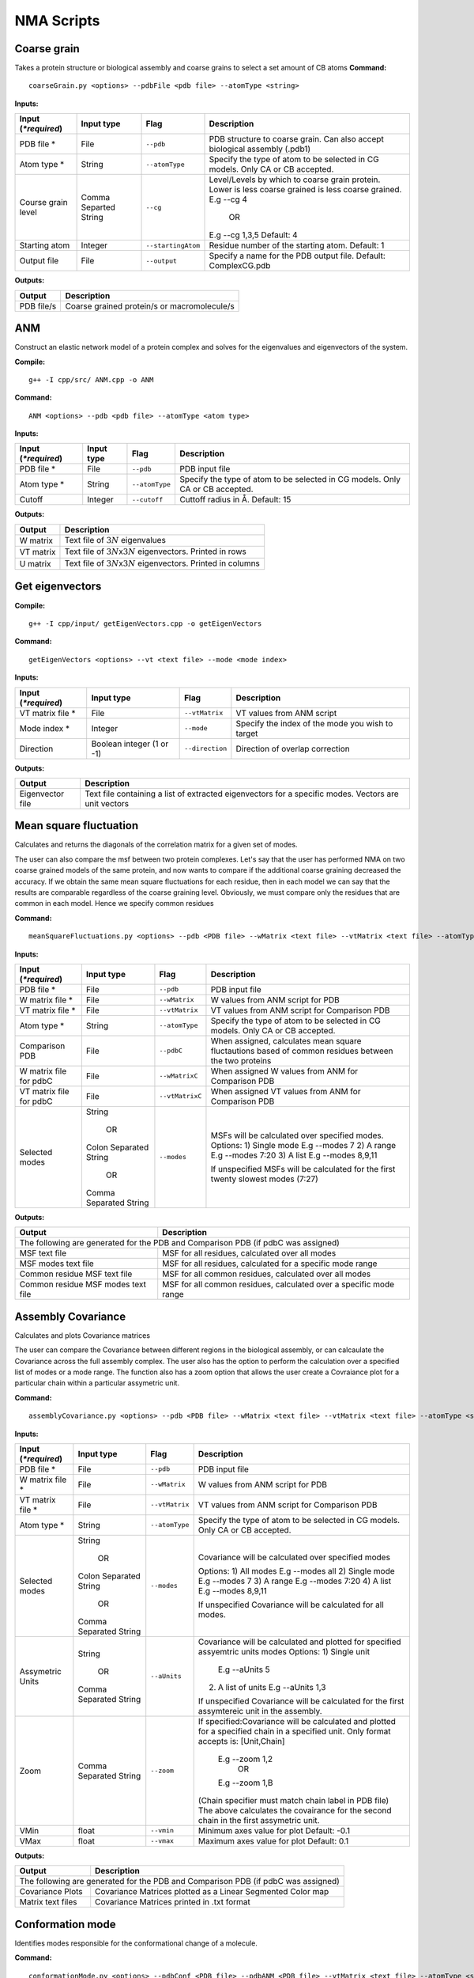 NMA Scripts
====================================

Coarse grain
-------------------------------

Takes a protein structure or biological assembly and coarse grains to select a set amount of CB atoms
**Command:** ::
	
	coarseGrain.py <options> --pdbFile <pdb file> --atomType <string>

**Inputs:**

+------------------------+------------+--------------------+-----------------------------+
| Input (*\*required*)   | Input type | Flag               | Description                 |
+========================+============+====================+=============================+
| PDB file *        	 | File       |``--pdb``           | PDB structure to coarse     |
|                        |            |                    | grain. Can also accept      |
|                        |            |                    | biological assembly (.pdb1) |
+------------------------+------------+--------------------+-----------------------------+
| Atom type *            | String     |``--atomType``      | Specify the type of atom to |
|                        |            |                    | be selected in CG models.   |
|                        |            |                    | Only CA or CB accepted.     |
|                        |            |                    |                             |
+------------------------+------------+--------------------+-----------------------------+
| Course grain level     | Comma      |``--cg``            | Level/Levels by which to    |
|                        | Separted   |                    | coarse grain protein.       |
|                        | String     |                    | Lower is less coarse grained|
|                        |            |                    | is less coarse grained.     |
|                        |            |                    | E.g --cg 4                  |
|                        |            |                    |     OR                      |
|                        |            |                    | E.g --cg 1,3,5              |
|                        |            |                    | Default: 4                  |
+------------------------+------------+--------------------+-----------------------------+
| Starting atom          | Integer    |``--startingAtom``  | Residue number of the    	 |
|                        |            |                    | starting atom.              |
|                        |            |                    | Default: 1                  |
+------------------------+------------+--------------------+-----------------------------+
| Output file            | File       |``--output``        | Specify a name for the PDB	 |
|                        |            |                    | output file.                |
|                        |            |                    | Default: ComplexCG.pdb      |
+------------------------+------------+--------------------+-----------------------------+

**Outputs:**

+------------------------+-----------------------------+
| Output                 | Description                 |
+========================+=============================+
| PDB file/s             | Coarse grained protein/s    |
|                        | or macromolecule/s          |
+------------------------+-----------------------------+

ANM
-------------------------------

Construct an elastic network model of a protein complex and solves for the eigenvalues and eigenvectors of the system. 

**Compile:** ::

    g++ -I cpp/src/ ANM.cpp -o ANM

**Command:** ::

	ANM <options> --pdb <pdb file> --atomType <atom type>

**Inputs:**

+------------------------+------------+--------------------+-----------------------------+
| Input (*\*required*)   | Input type | Flag               | Description                 |
+========================+============+====================+=============================+
| PDB file *             | File       |``--pdb``           | PDB input file              |
|                        |            |                    |                             |
+------------------------+------------+--------------------+-----------------------------+
| Atom type *            | String     |``--atomType``      | Specify the type of atom to |
|                        |            |                    | be selected in CG models.   |
|                        |            |                    | Only CA or CB accepted.     |
|                        |            |                    |                             |
+------------------------+------------+--------------------+-----------------------------+
| Cutoff                 | Integer    |``--cutoff``        | Cuttoff radius in Å.        |
|                        |            |                    | Default: 15                 |
+------------------------+------------+--------------------+-----------------------------+

**Outputs:**

+------------------------+-----------------------------+
| Output                 | Description                 |
+========================+=============================+
| W matrix               | Text file of :math:`3N`     |
|                        | eigenvalues                 |
+------------------------+-----------------------------+
| VT matrix              | Text file of :math:`3N`\ x\ |
|                        | :math:`3N` eigenvectors.    |
|                        | Printed in rows             |
+------------------------+-----------------------------+
| U matrix               | Text file of :math:`3N`\ x\ |
|                        | :math:`3N` eigenvectors.    |
|                        | Printed in columns          |
+------------------------+-----------------------------+

Get eigenvectors
-------------------------------

**Compile:** ::

	g++ -I cpp/input/ getEigenVectors.cpp -o getEigenVectors

**Command:** ::

	getEigenVectors <options> --vt <text file> --mode <mode index>

**Inputs:**

+------------------------+------------+--------------------+-----------------------------+
| Input (*\*required*)   | Input type | Flag               | Description                 |
+========================+============+====================+=============================+
| VT matrix file *    	 | File       |``--vtMatrix``      | VT values from ANM script   |
|                        |            |                    |                             |
+------------------------+------------+--------------------+-----------------------------+
| Mode index *           | Integer    |``--mode``          | Specify the index of the    |
|                        |            |                    | mode you wish to target     |
+------------------------+------------+--------------------+-----------------------------+
| Direction              | Boolean    |``--direction``     | Direction of overlap        |
|                        | integer    |                    | correction                  |
|                        | (1 or -1)  |                    |                             |
+------------------------+------------+--------------------+-----------------------------+

**Outputs:**

+------------------------+-----------------------------+
| Output                 | Description                 |
+========================+=============================+
| Eigenvector file       | Text file containing a      |
|                        | list of extracted           |
|                        | eigenvectors for a specific |
|                        | modes. Vectors are unit     |
|                        | vectors                     |
+------------------------+-----------------------------+

Mean square fluctuation
-------------------------------

Calculates and returns the diagonals of the correlation matrix for a given set of modes.

The user can also compare the msf between two protein complexes. Let's say that the user has performed NMA on two coarse grained models of the same protein, and now wants to compare
if the additional coarse graining decreased the accuracy. If we obtain the same mean square fluctuations for
each residue, then in each model we can say that the results are comparable regardless of the coarse graining
level. Obviously, we must compare only the residues that are common in each model. Hence we specify common residues

**Command:** ::

	meanSquareFluctuations.py <options> --pdb <PDB file> --wMatrix <text file> --vtMatrix <text file> --atomType <string>

**Inputs:**

+------------------------+------------+--------------------+-----------------------------+
| Input (*\*required*)   | Input type | Flag               | Description                 |
+========================+============+====================+=============================+
| PDB file *             | File       |``--pdb``           | PDB input file              |
|                        |            |                    |                             |
+------------------------+------------+--------------------+-----------------------------+
| W matrix file *        | File       |``--wMatrix``	   | W values from ANM script    |
|                        |            |                    | for PDB                     |
+------------------------+------------+--------------------+-----------------------------+
| VT matrix file *       | File       |``--vtMatrix``	   | VT values from ANM script   |
|                        |            |                    | for Comparison PDB          |
+------------------------+------------+--------------------+-----------------------------+
| Atom type *            | String     |``--atomType``      | Specify the type of atom to |
|                        |            |                    | be selected in CG models.   |
|                        |            |                    | Only CA or CB accepted.     |
|                        |            |                    |                             |
+------------------------+------------+--------------------+-----------------------------+
| Comparison PDB         | File       |``--pdbC``          | When assigned, calculates   |
|                        |            |                    | mean square fluctautions    |
|                        |            |                    | based of common residues    |
|                        |            |                    | between the two proteins    |
+------------------------+------------+--------------------+-----------------------------+
| W matrix file          | File       |``--wMatrixC``	   | When assigned W values from |
| for pdbC               |            |                    | ANM for Comparison PDB      |
+------------------------+------------+--------------------+-----------------------------+
| VT matrix file         | File       |``--vtMatrixC``	   | When assigned VT values from|
| for pdbC               |            |                    | ANM for Comparison PDB      |
+------------------------+------------+--------------------+-----------------------------+
| Selected modes         | String     |``--modes``         | MSFs will be calculated     |
|                        |            |                    | over specified modes.       |
|                        |    OR      |                    | Options:                    | 
|	                 |            |                    | 1) Single mode E.g --modes 7|
|                        | Colon      |                    | 2) A range E.g --modes 7:20 |
|                        | Separated  |                    | 3) A list E.g --modes 8,9,11| 
|                        | String     |                    |                             |
|                        |            |                    | If unspecified MSFs will be |   
|                        |    OR      |                    | calculated for the first    |                           
|                        |            |                    | twenty slowest modes (7:27) |
|                        | Comma      |                    |                             | 
|                        | Separated  |                    |                             |
|                        | String     |                    |                             |
+------------------------+------------+--------------------+-----------------------------+ 

**Outputs:**

+------------------------+-----------------------------+
| Output                 | Description                 |
+========================+=============================+
| The following are generated for the PDB and          |
| Comparison PDB (if pdbC was assigned)                |
+------------------------+-----------------------------+
| MSF text file          | MSF for all residues,       |
|                        | calculated over all modes   |
+------------------------+-----------------------------+
| MSF modes text file    | MSF for all residues,       |
|                        | calculated for a specific   |
|                        | mode range                  |
+------------------------+-----------------------------+
| Common residue MSF     | MSF for all common          |
| text file              | residues, calculated over   |
|                        | all modes                   |
+------------------------+-----------------------------+
| Common residue MSF     | MSF for all common          |
| modes text file        | residues, calculated over a |
|                        | specific mode range         |
+------------------------+-----------------------------+

Assembly Covariance
-------------------------------

Calculates and plots Covariance matrices

The user can compare the Covariance between different regions in the biological assembly, or can calcaulate the Covariance across the full assembly complex.
The user also has the option to perform the calculation over a specified list of modes or a mode range. The function also has a zoom option that allows the
user create a Covraiance plot for a particular chain within a particular assymetric unit. 

**Command:** ::

	assemblyCovariance.py <options> --pdb <PDB file> --wMatrix <text file> --vtMatrix <text file> --atomType <string>

**Inputs:**

+------------------------+------------+--------------------+-----------------------------+
| Input (*\*required*)   | Input type | Flag               | Description                 |
+========================+============+====================+=============================+
| PDB file *             | File       |``--pdb``           | PDB input file              |
|                        |            |                    |                             |
+------------------------+------------+--------------------+-----------------------------+
| W matrix file *        | File       |``--wMatrix``	   | W values from ANM script    |
|                        |            |                    | for PDB                     |
+------------------------+------------+--------------------+-----------------------------+
| VT matrix file *       | File       |``--vtMatrix``	   | VT values from ANM script   |
|                        |            |                    | for Comparison PDB          |
+------------------------+------------+--------------------+-----------------------------+
| Atom type *            | String     |``--atomType``      | Specify the type of atom to |
|                        |            |                    | be selected in CG models.   |
|                        |            |                    | Only CA or CB accepted.     |
|                        |            |                    |                             |
+------------------------+------------+--------------------+-----------------------------+
| Selected modes         | String     |``--modes``         | Covariance will be          |
|                        |            |                    | calculated over specified   |
|                        |    OR      |                    | modes                       |
|                        |            |                    |                             |
|                        | Colon      |                    | Options:                    |
|                        | Separated  |                    | 1) All modes E.g --modes all|
|                        | String     |                    | 2) Single mode E.g --modes 7|
|            	         |            |                    | 3) A range E.g --modes 7:20 |
|                        |    OR      |                    | 4) A list E.g --modes 8,9,11|
|                        |            |                    |                             |
|                        | Comma      |                    | If unspecified Covariance   |
|                        | Separated  |                    | will be  calculated for all |
|                        | String     |                    | modes.                      |
+------------------------+------------+--------------------+-----------------------------+
| Assymetric Units       | String     |``--aUnits``        | Covariance will be          | 
|                        |            |                    | calculated and plotted for  |
|                        |    OR      |                    | specified assyemtric units  |
|                        |            |                    | modes                       | 
|                        | Comma      |                    | Options:                    | 
|                        | Separated  |                    | 1) Single unit              |
|                        | String     |                    |    E.g --aUnits 5           |               
|                        |            |                    | 2) A list of units          |                  
|                        |            |                    |    E.g --aUnits 1,3         | 
|                        |            |                    |                             |
|                        |            |                    | If unspecified Covariance   | 
|                        |            |                    | will be calculated for the  |   
|                        |            |                    | first assymtereic unit in   |
|                        |            |                    | the assembly.               |
+------------------------+------------+--------------------+-----------------------------+
| Zoom                   | Comma      |``--zoom``          | If specified:Covariance will|
|                        | Separated  |                    | be calculated and plotted   |
|                        | String     |                    | for a specified chain in a  |
|                        |            |                    | specified unit.             |
|                        |            |                    | Only format accepts is:     |
|                        |            |                    | [Unit,Chain]                |
|                        |            |                    |    E.g --zoom 1,2           |
|                        |            |                    |        OR                   |
|                        |            |                    |    E.g --zoom 1,B           |
|                        |            |                    | (Chain specifier must match |
|                        |            |                    | chain label in PDB file)    |
|                        |            |                    | The above calculates the    |
|                        |            |                    | covairance for the second   |
|                        |            |                    | chain in the first          |
|                        |            |                    | assymetric unit.            |
+------------------------+------------+--------------------+-----------------------------+
| VMin                   | float      |``--vmin``          | Minimum axes value for plot |
|                        |            |                    | Default: -0.1               |
+------------------------+------------+--------------------+-----------------------------+
| VMax                   | float      |``--vmax``          | Maximum axes value for plot |
|                        |            |                    | Default:  0.1               |
+------------------------+------------+--------------------+-----------------------------+

**Outputs:**

+------------------------+-----------------------------+
| Output                 | Description                 |
+========================+=============================+
| The following are generated for the PDB and          |
| Comparison PDB (if pdbC was assigned)                |
+------------------------+-----------------------------+
| Covariance Plots       | Covariance Matrices plotted |
|                        | as a Linear Segmented Color | 
|                        | map                         |
+------------------------+-----------------------------+
| Matrix text files      | Covariance Matrices printed |
|                        | in .txt format              | 
|                        |                             |
+------------------------+-----------------------------+

Conformation mode
-------------------------------

Identifies modes responsible for the conformational change of a molecule.

**Command:** ::

	conformationMode.py <options> --pdbConf <PDB file> --pdbANM <PDB file> --vtMatrix <text file> --atomType <string>

**Inputs:**

+------------------------+------------+--------------------+-----------------------------+
| Input (*\*required*)   | Input type | Flag               | Description                 |
+========================+============+====================+=============================+
| Unaligned PDB file *   | File       |``--pdbConf``       | PDB file of the             |
|                        |            |                    | conformational change       |
+------------------------+------------+--------------------+-----------------------------+
| PDB *                  | File       |``--pdbANM``        | PDB file that was useed to  |
|                        |            |                    | run ANM                     |
+------------------------+------------+--------------------+-----------------------------+
| VT matrix file *       | File       |``--vtMatrix``      | Eigenavalues obtained from  |
|                        |            |                    | ANM script                  |
+------------------------+------------+--------------------+-----------------------------+
| Atom type *            | String     |``--atomType``      | Specify the type of atom to |
|                        |            |                    | be selected in CG models.   |
|                        |            |                    | Only CA or CB accepted.     |
|                        |            |                    |                             |
+------------------------+------------+--------------------+-----------------------------+
| Output file            | File       |``--output``        | Specify a name for the PDB	 |
|                        |            |                    | output file. Default:       |
|                        |            |                    | ModesOfConfChange.pdb       |
+------------------------+------------+--------------------+-----------------------------+

**Outputs:**

+------------------------+-----------------------------+
| Output                 | Description                 |
+========================+=============================+
| Conformation file      | Text file with the overlap  |
|                        | and correlation of each     |
|                        | mode                        |
+------------------------+-----------------------------+

Combination mode
-------------------------------

Calculates the combined overlap and correlation for specified set of modes to a known conformational change.

**Command:** ::

	combinationMode.py <options> --pdbConf <PDB file> --pdbANM <PDB file> --vtMatrix <text file> --modes <comma separated string> --atomType <string>

**Inputs:**

+------------------------+------------+--------------------+-----------------------------+
| Input (*\*required*)   | Input type | Flag               | Description                 |
+========================+============+====================+=============================+
| Unaligned PDB file *   | File       |``--pdbConf``       | PDB file of the             |
|                        |            |                    | conformational change       |
+------------------------+------------+--------------------+-----------------------------+
| PDB *                  | File       |``--pdbANM``        | PDB file that was useed to  |
|                        |            |                    | run ANM                     |
+------------------------+------------+--------------------+-----------------------------+
| VT matrix file *       | File       |``--vtMatrix``      | Eigenavalues obtained from  |
|                        |            |                    | ANM script                  |
+------------------------+------------+--------------------+-----------------------------+
| Modes *                | Integer    |``--modes``         | Calculate the overlap for a |
|                        |            |                    | combination of specific     |
|                        |            |                    | modes. Numbers are          |
|                        |            |                    | separated by commas: 1,5,7  |
+------------------------+------------+--------------------+-----------------------------+
| Atom type *            | String     |``--atomType``      | Specify the type of atom to |
|                        |            |                    | be selected in CG models.   |
|                        |            |                    | Only CA or CB accepted.     |
|                        |            |                    |                             |
+------------------------+------------+--------------------+-----------------------------+
| Output file            | File       |``--output``        | Specify a name for the PDB	 |
|                        |            |                    | output file. Default:       |
|                        |            |                    | ModesOfConfChange.pdb       |
+------------------------+------------+--------------------+-----------------------------+

**Outputs:**

+------------------------+-----------------------------+
| Output                 | Description                 |
+========================+=============================+
| Combination file       | Text file with the overlap  |
|                        | and correlation of each     |
|                        | mode as well as the         |
|                        | combined overlap and        |
|                        | correlation for the modes   |
|                        | specified                   |
+------------------------+-----------------------------+

Mode visualisation
-------------------------------

Generates a trajectory with arrows that can be viewed in the tool VMD

**Command:** ::

	visualiseVector.py <options> --pdb <PDB file> --vectorFile <text file> --mode <int> --atomType <string>

**Inputs:**

+------------------------+------------+--------------------+-----------------------------+
| Input (*\*required*)   | Input type | Flag               | Description                 |
+========================+============+====================+=============================+
| Coarse grained PDB     | File       |``--pdb``           | Coarse grained PDB input    |
| file *                 |            |                    | file                        |
+------------------------+------------+--------------------+-----------------------------+
| Mode index value *     | Ingeter    |``--mode``          | Value specifying the index  |
|                        |            |                    | of the mode                 |
+------------------------+------------+--------------------+-----------------------------+
| Vector file *          | File       |``--vectorFile``    | File containing eigen       |
|                        |            |                    | vectors                     |
+------------------------+------------+--------------------+-----------------------------+
| Atom type *            | String     |``--atomType``      | Specify the type of atom to |
|                        |            |                    | be selected in CG models.   |
|                        |            |                    | Only CA or CB accepted.     |
|                        |            |                    |                             |
+------------------------+------------+--------------------+-----------------------------+

**Outputs:**

Outputs are generated in output/VISUALISE directory by default.

+------------------------+-----------------------------+
| Output                 | Description                 |
+========================+=============================+
| PDB file               | Output PDB to be opened in  |
|                        | VMD                         |
+------------------------+-----------------------------+
| Arrows file            | Tcl script that can be      |
|                        | copied into the VMD TK      |
|                        | console                     |
+------------------------+-----------------------------+

